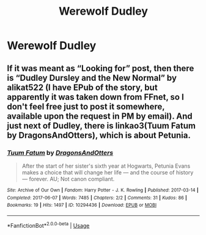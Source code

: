 #+TITLE: Werewolf Dudley

* Werewolf Dudley
:PROPERTIES:
:Author: Endlespi
:Score: 0
:DateUnix: 1589936233.0
:DateShort: 2020-May-20
:FlairText: Prompt
:END:

** If it was meant as “Looking for” post, then there is “Dudley Dursley and the New Normal” by alikat522 (I have EPub of the story, but apparently it was taken down from FFnet, so I don't feel free just to post it somewhere, available upon the request in PM by email). And just next of Dudley, there is linkao3(Tuum Fatum by DragonsAndOtters), which is about Petunia.
:PROPERTIES:
:Author: ceplma
:Score: 1
:DateUnix: 1589956096.0
:DateShort: 2020-May-20
:END:

*** [[https://archiveofourown.org/works/10294436][*/Tuum Fatum/*]] by [[https://www.archiveofourown.org/users/DragonsAndOtters/pseuds/DragonsAndOtters][/DragonsAndOtters/]]

#+begin_quote
  After the start of her sister's sixth year at Hogwarts, Petunia Evans makes a choice that will change her life --- and the course of history --- forever. AU; Not canon compliant.
#+end_quote

^{/Site/:} ^{Archive} ^{of} ^{Our} ^{Own} ^{*|*} ^{/Fandom/:} ^{Harry} ^{Potter} ^{-} ^{J.} ^{K.} ^{Rowling} ^{*|*} ^{/Published/:} ^{2017-03-14} ^{*|*} ^{/Completed/:} ^{2017-06-07} ^{*|*} ^{/Words/:} ^{7485} ^{*|*} ^{/Chapters/:} ^{2/2} ^{*|*} ^{/Comments/:} ^{31} ^{*|*} ^{/Kudos/:} ^{86} ^{*|*} ^{/Bookmarks/:} ^{19} ^{*|*} ^{/Hits/:} ^{1497} ^{*|*} ^{/ID/:} ^{10294436} ^{*|*} ^{/Download/:} ^{[[https://archiveofourown.org/downloads/10294436/Tuum%20Fatum.epub?updated_at=1496808069][EPUB]]} ^{or} ^{[[https://archiveofourown.org/downloads/10294436/Tuum%20Fatum.mobi?updated_at=1496808069][MOBI]]}

--------------

*FanfictionBot*^{2.0.0-beta} | [[https://github.com/tusing/reddit-ffn-bot/wiki/Usage][Usage]]
:PROPERTIES:
:Author: FanfictionBot
:Score: 1
:DateUnix: 1589956124.0
:DateShort: 2020-May-20
:END:
